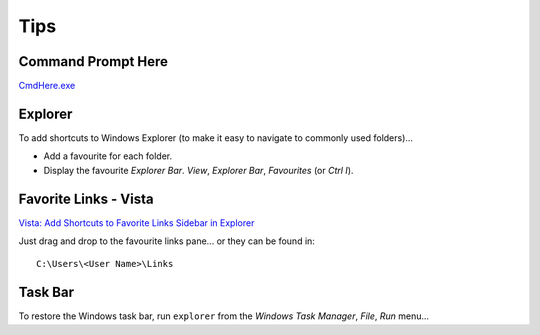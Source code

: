 Tips
****

Command Prompt Here
===================

CmdHere.exe_

Explorer
========

To add shortcuts to Windows Explorer (to make it easy to navigate to commonly
used folders)...

- Add a favourite for each folder.
- Display the favourite *Explorer Bar*.  *View*, *Explorer Bar*, *Favourites*
  (or *Ctrl I*).

Favorite Links - Vista
======================

`Vista: Add Shortcuts to Favorite Links Sidebar in Explorer`_

Just drag and drop to the favourite links pane... or they can be found in:

::

  C:\Users\<User Name>\Links

Task Bar
========

To restore the Windows task bar, run ``explorer`` from the *Windows Task
Manager*, *File*, *Run* menu...



.. _CmdHere.exe: http://www.microsoft.com/windowsxp/downloads/powertoys/xppowertoys.mspx
.. _`Vista: Add Shortcuts to Favorite Links Sidebar in Explorer`: http://www.tech-recipes.com/rx/1425/vista_add_shortcuts_favorite_links_sidebar_explorer

